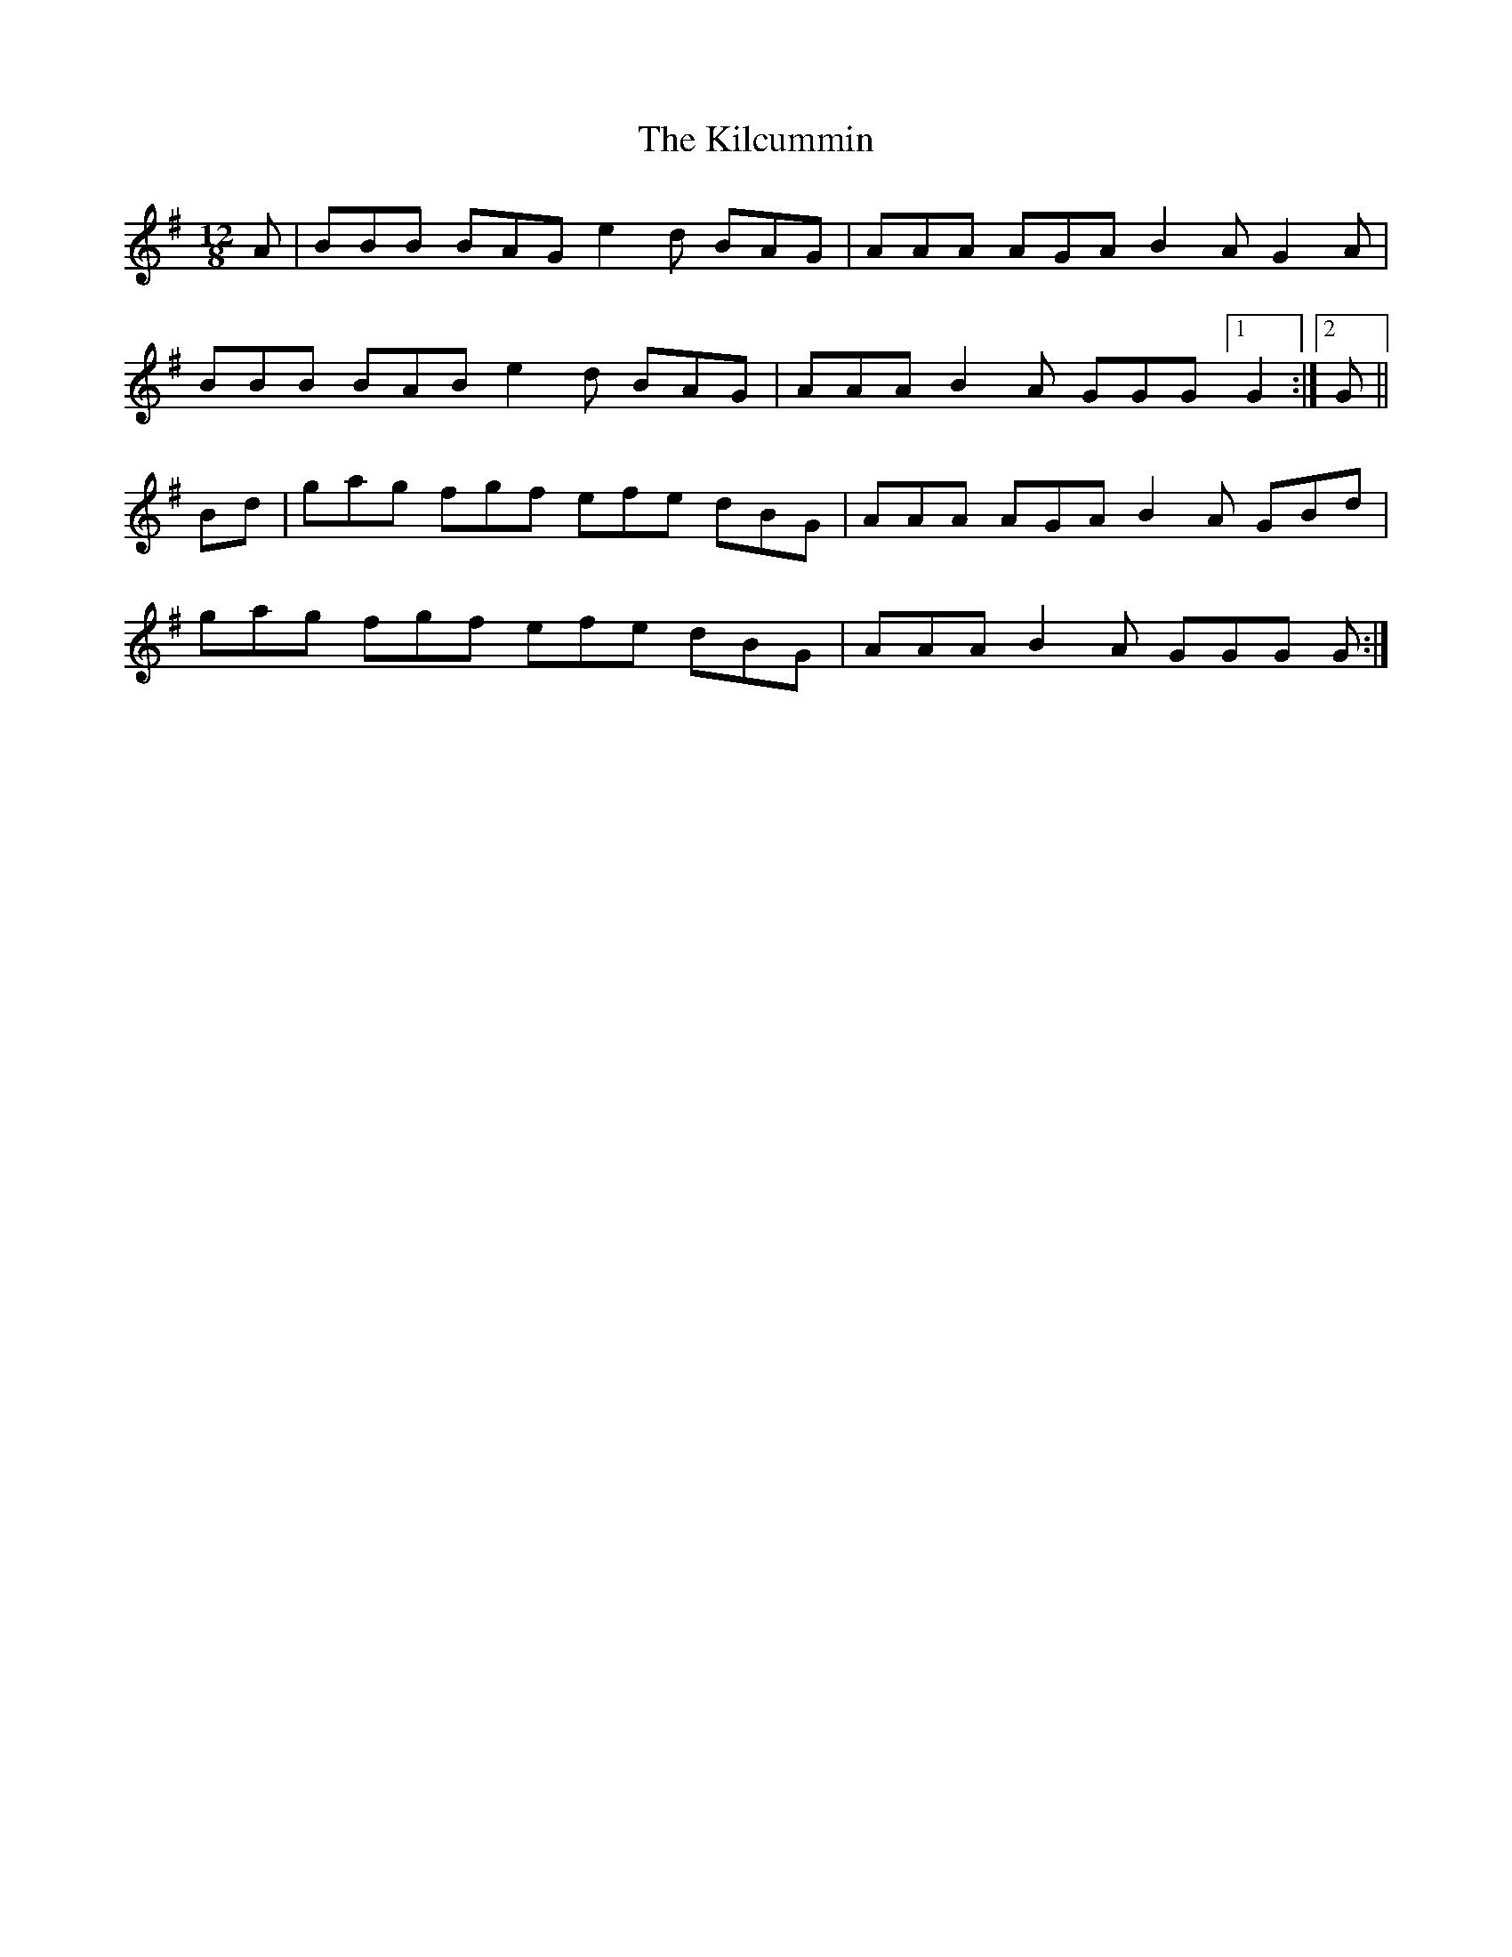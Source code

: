 X: 21537
T: Kilcummin, The
R: slide
M: 12/8
K: Gmajor
A|BBB BAG e2 d BAG|AAA AGA B2 A G2 A|
BBB BAB e2 d BAG|AAA B2 A GGG [1G2:|2 G||
Bd|gag fgf efe dBG|AAA AGA B2 A GBd|
gag fgf efe dBG|AAA B2 A GGG G:|

